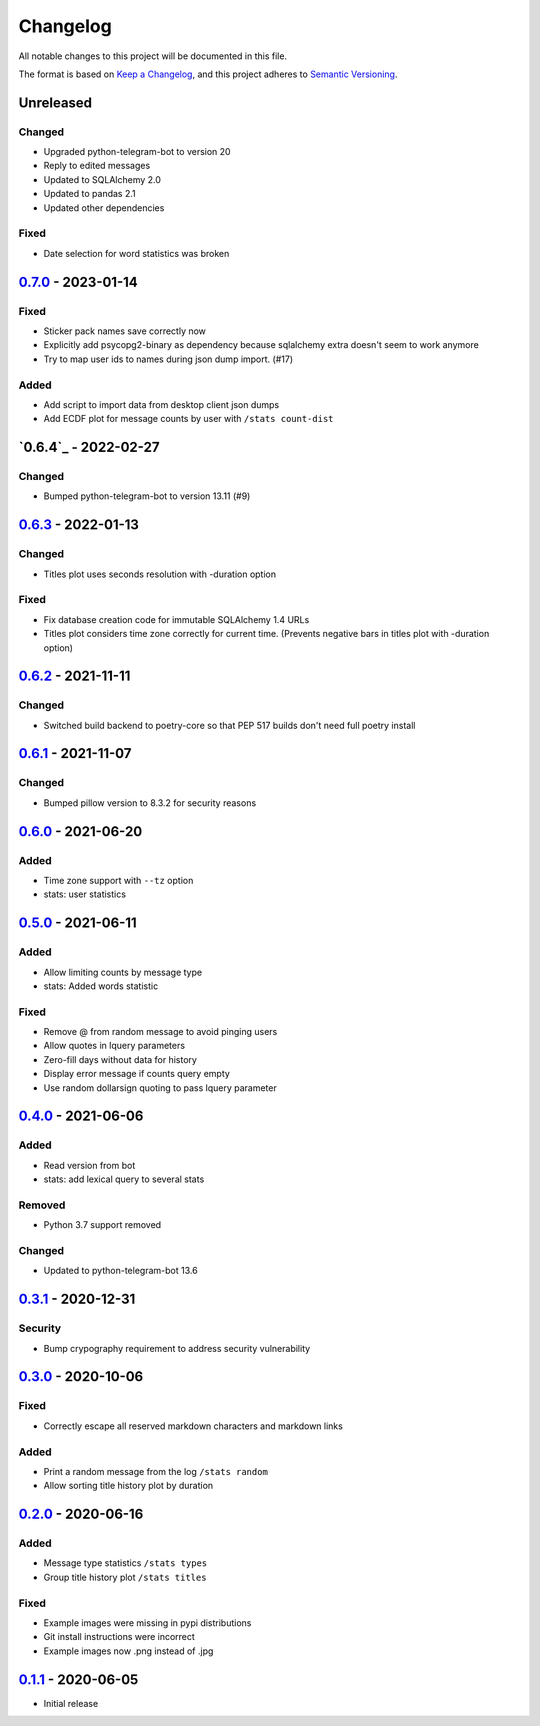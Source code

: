 =========
Changelog
=========
All notable changes to this project will be documented in this file.

The format is based on `Keep a Changelog <https://keepachangelog.com/en/1.0.0/>`_,
and this project adheres to `Semantic Versioning <https://semver.org/spec/v2.0.0.html>`_.

----------
Unreleased
----------
Changed
-------
- Upgraded python-telegram-bot to version 20
- Reply to edited messages
- Updated to SQLAlchemy 2.0
- Updated to pandas 2.1
- Updated other dependencies

Fixed
-----
- Date selection for word statistics was broken

----------
`0.7.0`_ - 2023-01-14
----------
Fixed
-----
- Sticker pack names save correctly now
- Explicitly add psycopg2-binary as dependency because sqlalchemy extra doesn't seem to work anymore
- Try to map user ids to names during json dump import. (#17)

Added
-----
- Add script to import data from desktop client json dumps
- Add ECDF plot for message counts by user with ``/stats count-dist``

-------------
`0.6.4`_ - 2022-02-27
-------------
Changed
-------
- Bumped python-telegram-bot to version 13.11 (#9)

-------------
`0.6.3`_ - 2022-01-13
-------------
Changed
-------
- Titles plot uses seconds resolution with -duration option

Fixed
-----
- Fix database creation code for immutable SQLAlchemy 1.4 URLs
- Titles plot considers time zone correctly for current time. (Prevents negative bars in titles plot with -duration option)

----------
`0.6.2`_ - 2021-11-11
----------
Changed
-----
- Switched build backend to poetry-core so that PEP 517 builds don't need full poetry install

----------
`0.6.1`_ - 2021-11-07
----------
Changed
-----
- Bumped pillow version to 8.3.2 for security reasons

----------
`0.6.0`_ - 2021-06-20
----------
Added
-----
- Time zone support with ``--tz`` option
- stats: user statistics

---------------------
`0.5.0`_ - 2021-06-11
---------------------
Added
-----
- Allow limiting counts by message type
- stats: Added words statistic

Fixed
-----
- Remove @ from random message to avoid pinging users
- Allow quotes in lquery parameters
- Zero-fill days without data for history
- Display error message if counts query empty
- Use random dollarsign quoting to pass lquery parameter

---------------------
`0.4.0`_ - 2021-06-06
---------------------
Added
-----
- Read version from bot
- stats: add lexical query to several stats

Removed
-------
- Python 3.7 support removed

Changed
-------
- Updated to python-telegram-bot 13.6

---------------------
`0.3.1`_ - 2020-12-31
---------------------
Security
--------
- Bump crypography requirement to address security vulnerability

---------------------
`0.3.0`_ - 2020-10-06
---------------------
Fixed
-----
- Correctly escape all reserved markdown characters and markdown links

Added
-----
- Print a random message from the log ``/stats random``
- Allow sorting title history plot by duration

---------------------
`0.2.0`_ - 2020-06-16
---------------------

Added
-----
- Message type statistics ``/stats types``
- Group title history plot ``/stats titles``

Fixed
-----
- Example images were missing in pypi distributions
- Git install instructions were incorrect
- Example images now .png instead of .jpg

----------------------
`0.1.1`_ - 2020-06-05
----------------------
- Initial release

.. _Unreleased: https://github.com/mkdryden/telegram-stats-bot/compare/v0.7.0...HEAD
.. _0.1.1: https://github.com/mkdryden/telegram-stats-bot/releases/tag/v0.1.1
.. _0.2.0: https://github.com/mkdryden/telegram-stats-bot/releases/tag/v0.2.0
.. _0.3.0: https://github.com/mkdryden/telegram-stats-bot/releases/tag/v0.3.0
.. _0.3.1: https://github.com/mkdryden/telegram-stats-bot/releases/tag/v0.3.1
.. _0.4.0: https://github.com/mkdryden/telegram-stats-bot/releases/tag/v0.4.0
.. _0.5.0: https://github.com/mkdryden/telegram-stats-bot/releases/tag/v0.5.0
.. _0.6.0: https://github.com/mkdryden/telegram-stats-bot/releases/tag/v0.6.0
.. _0.6.1: https://github.com/mkdryden/telegram-stats-bot/releases/tag/v0.6.1
.. _0.6.2: https://github.com/mkdryden/telegram-stats-bot/releases/tag/v0.6.2
.. _0.6.3: https://github.com/mkdryden/telegram-stats-bot/releases/tag/v0.6.3
.. _0.7.0: https://github.com/mkdryden/telegram-stats-bot/releases/tag/v0.7.0

